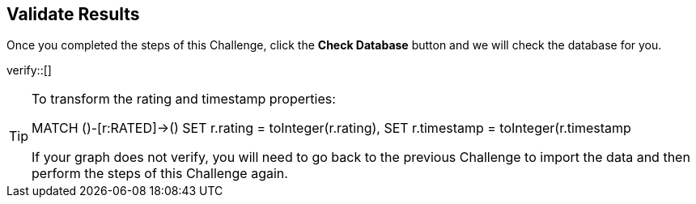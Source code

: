 :id: _challenge

[.verify]
== Validate Results

Once you completed the steps of this Challenge, click the **Check Database** button and we will check the database for you.


verify::[]

[TIP]
====

To transform the rating and timestamp properties:

MATCH ()-[r:RATED]->()
SET r.rating = toInteger(r.rating),
SET r.timestamp = toInteger(r.timestamp

If your graph does not verify, you will need to go back to the previous Challenge to import the data and then perform the steps of this Challenge again.
====